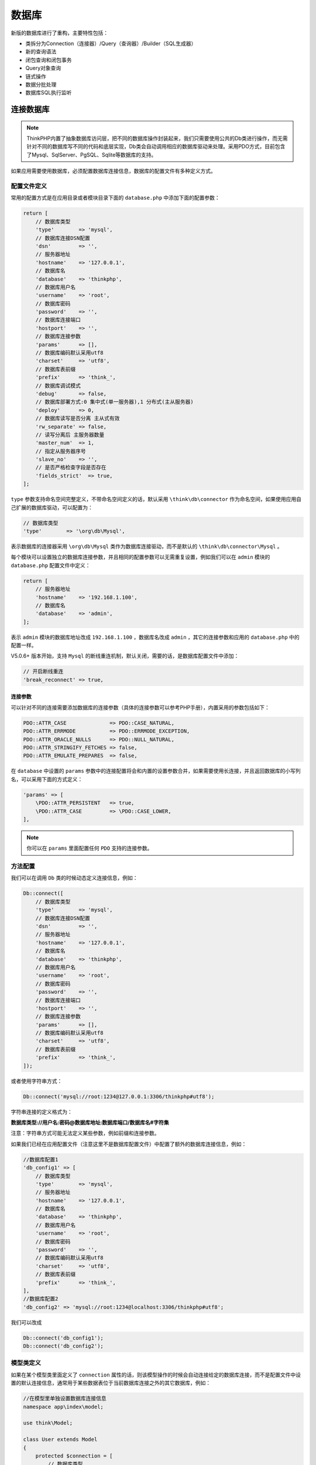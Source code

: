 ******
数据库
******

新版的数据库进行了重构，主要特性包括：

- 类拆分为Connection（连接器）/Query（查询器）/Builder（SQL生成器）
- 新的查询语法
- 闭包查询和闭包事务
- Query对象查询
- 链式操作
- 数据分批处理
- 数据库SQL执行监听

连接数据库
==========

.. note:: ThinkPHP内置了抽象数据库访问层，把不同的数据库操作封装起来，我们只需要使用公共的Db类进行操作，而无需针对不同的数据库写不同的代码和底层实现，Db类会自动调用相应的数据库驱动来处理。采用PDO方式，目前包含了Mysql、SqlServer、PgSQL、Sqlite等数据库的支持。

如果应用需要使用数据库，必须配置数据库连接信息，数据库的配置文件有多种定义方式。

配置文件定义
------------
常用的配置方式是在应用目录或者模块目录下面的 ``database.php`` 中添加下面的配置参数：

.. code-block:: php

    return [
        // 数据库类型
        'type'        => 'mysql',
        // 数据库连接DSN配置
        'dsn'         => '',
        // 服务器地址
        'hostname'    => '127.0.0.1',
        // 数据库名
        'database'    => 'thinkphp',
        // 数据库用户名
        'username'    => 'root',
        // 数据库密码
        'password'    => '',
        // 数据库连接端口
        'hostport'    => '',
        // 数据库连接参数
        'params'      => [],
        // 数据库编码默认采用utf8
        'charset'     => 'utf8',
        // 数据库表前缀
        'prefix'      => 'think_',
        // 数据库调试模式
        'debug'       => false,
        // 数据库部署方式:0 集中式(单一服务器),1 分布式(主从服务器)
        'deploy'      => 0,
        // 数据库读写是否分离 主从式有效
        'rw_separate' => false,
        // 读写分离后 主服务器数量
        'master_num'  => 1,
        // 指定从服务器序号
        'slave_no'    => '',
        // 是否严格检查字段是否存在
        'fields_strict'  => true,
    ];

``type`` 参数支持命名空间完整定义，不带命名空间定义的话，默认采用 ``\think\db\connector`` 作为命名空间，如果使用应用自己扩展的数据库驱动，可以配置为：

.. code-block:: php

    // 数据库类型
    'type'        => '\org\db\Mysql',

表示数据库的连接器采用 ``\org\db\Mysql`` 类作为数据库连接驱动，而不是默认的 ``\think\db\connector\Mysql`` 。

每个模块可以设置独立的数据库连接参数，并且相同的配置参数可以无需重复设置，例如我们可以在 ``admin`` 模块的 ``database.php`` 配置文件中定义：

.. code-block:: php

    return [
        // 服务器地址
        'hostname'    => '192.168.1.100',
        // 数据库名
        'database'    => 'admin',
    ];

表示 ``admin`` 模块的数据库地址改成 ``192.168.1.100`` ，数据库名改成 ``admin`` ，其它的连接参数和应用的 ``database.php`` 中的配置一样。

V5.0.6+ 版本开始，支持 ``Mysql`` 的断线重连机制，默认关闭，需要的话，是数据库配置文件中添加：

.. code-block:: php

    // 开启断线重连
    'break_reconnect' => true,

连接参数
^^^^^^^^
可以针对不同的连接需要添加数据库的连接参数（具体的连接参数可以参考PHP手册），内置采用的参数包括如下：

.. code-block:: php

    PDO::ATTR_CASE              => PDO::CASE_NATURAL,
    PDO::ATTR_ERRMODE           => PDO::ERRMODE_EXCEPTION,
    PDO::ATTR_ORACLE_NULLS      => PDO::NULL_NATURAL,
    PDO::ATTR_STRINGIFY_FETCHES => false,
    PDO::ATTR_EMULATE_PREPARES  => false,

在 ``database`` 中设置的 ``params`` 参数中的连接配置将会和内置的设置参数合并，如果需要使用长连接，并且返回数据库的小写列名，可以采用下面的方式定义：

.. code-block:: php

    'params' => [
        \PDO::ATTR_PERSISTENT   => true,
        \PDO::ATTR_CASE         => \PDO::CASE_LOWER,
    ],

.. note:: 你可以在 ``params`` 里面配置任何 ``PDO`` 支持的连接参数。

方法配置
--------
我们可以在调用 ``Db`` 类的时候动态定义连接信息，例如：

.. code-block:: php

    Db::connect([
        // 数据库类型
        'type'        => 'mysql',
        // 数据库连接DSN配置
        'dsn'         => '',
        // 服务器地址
        'hostname'    => '127.0.0.1',
        // 数据库名
        'database'    => 'thinkphp',
        // 数据库用户名
        'username'    => 'root',
        // 数据库密码
        'password'    => '',
        // 数据库连接端口
        'hostport'    => '',
        // 数据库连接参数
        'params'      => [],
        // 数据库编码默认采用utf8
        'charset'     => 'utf8',
        // 数据库表前缀
        'prefix'      => 'think_',
    ]);

或者使用字符串方式：

.. code-block:: php

    Db::connect('mysql://root:1234@127.0.0.1:3306/thinkphp#utf8');

字符串连接的定义格式为：

**数据库类型://用户名:密码@数据库地址:数据库端口/数据库名#字符集**

注意：字符串方式可能无法定义某些参数，例如前缀和连接参数。

如果我们已经在应用配置文件（注意这里不是数据库配置文件）中配置了额外的数据库连接信息，例如：

.. code-block:: php

    //数据库配置1
    'db_config1' => [
        // 数据库类型
        'type'        => 'mysql',
        // 服务器地址
        'hostname'    => '127.0.0.1',
        // 数据库名
        'database'    => 'thinkphp',
        // 数据库用户名
        'username'    => 'root',
        // 数据库密码
        'password'    => '',
        // 数据库编码默认采用utf8
        'charset'     => 'utf8',
        // 数据库表前缀
        'prefix'      => 'think_',
    ],
    //数据库配置2
    'db_config2' => 'mysql://root:1234@localhost:3306/thinkphp#utf8';

我们可以改成

.. code-block:: php

    Db::connect('db_config1');
    Db::connect('db_config2');

模型类定义
----------
如果在某个模型类里面定义了 ``connection`` 属性的话，则该模型操作的时候会自动连接给定的数据库连接，而不是配置文件中设置的默认连接信息，通常用于某些数据表位于当前数据库连接之外的其它数据库，例如：

.. code-block:: php

    //在模型里单独设置数据库连接信息
    namespace app\index\model;

    use think\Model;

    class User extends Model
    {
        protected $connection = [
            // 数据库类型
            'type'        => 'mysql',
            // 数据库连接DSN配置
            'dsn'         => '',
            // 服务器地址
            'hostname'    => '127.0.0.1',
            // 数据库名
            'database'    => 'thinkphp',
            // 数据库用户名
            'username'    => 'root',
            // 数据库密码
            'password'    => '',
            // 数据库连接端口
            'hostport'    => '',
            // 数据库连接参数
            'params'      => [],
            // 数据库编码默认采用utf8
            'charset'     => 'utf8',
            // 数据库表前缀
            'prefix'      => 'think_',
        ];
    }

也可以采用DSN字符串方式定义，例如：

.. code-block:: php

    //在模型里单独设置数据库连接信息
    namespace app\index\model;

    use think\Model;

    class User extends Model
    {
        //或者使用字符串定义
        protected $connection = 'mysql://root:1234@127.0.0.1:3306/thinkphp#utf8';
    }

并且支持直接使用数据库连接的配置名称，例如：

.. code-block:: php

    //在模型里单独设置数据库连接信息
    namespace app\index\model;

    use think\Model;

    class User extends Model
    {
        // 直接使用配置参数名
        protected $connection = 'db_config1';
    }

.. note:: 需要注意的是， ``ThinkPHP`` 的数据库连接是惰性的，所以并不是在实例化的时候就连接数据库，而是在有实际的数据操作的时候才会去连接数据库。

配置参数参考
------------
下面是默认支持的数据库连接信息：

+----------------+----------------------------------------------------------+----------------+
| 参数名         | 描述                                                     | 默认值         |
+================+==========================================================+================+
| type           | 数据库类型                                               | 无             |
+----------------+----------------------------------------------------------+----------------+
| hostname       | 数据库地址                                               | 127.0.0.1      |
+----------------+----------------------------------------------------------+----------------+
| database       | 数据库名称                                               | 无             |
+----------------+----------------------------------------------------------+----------------+
| username       | 数据库用户名                                             | 无             |
+----------------+----------------------------------------------------------+----------------+
| password       | 数据库密码                                               | 无             |
+----------------+----------------------------------------------------------+----------------+
| hostport       | 数据库端口号                                             | 无             |
+----------------+----------------------------------------------------------+----------------+
| dsn            | 数据库连接dsn信息                                        | 无             |
+----------------+----------------------------------------------------------+----------------+
| params         | 数据库连接参数                                           | 空             |
+----------------+----------------------------------------------------------+----------------+
| charset        | 数据库编码                                               | utf8           |
+----------------+----------------------------------------------------------+----------------+
| prefix         | 数据库的表前缀                                           | 无             |
+----------------+----------------------------------------------------------+----------------+
| debug          | 是否调试模式                                             | false          |
+----------------+----------------------------------------------------------+----------------+
| deploy         | 数据库部署方式:0 集中式(单一服务器),1 分布式(主从服务器) | 0              |
+----------------+----------------------------------------------------------+----------------+
| rw_separate    | 数据库读写是否分离 主从式有效                            | false          |
+----------------+----------------------------------------------------------+----------------+
| master_num     | 读写分离后 主服务器数量                                  | 1              |
+----------------+----------------------------------------------------------+----------------+
| slave_no       | 指定从服务器序号                                         | 无             |
+----------------+----------------------------------------------------------+----------------+
| fields_strict  | 是否严格检查字段是否存在                                 | true           |
+----------------+----------------------------------------------------------+----------------+
| resultset_type | 数据集返回类型                                           | array          |
+----------------+----------------------------------------------------------+----------------+
| auto_timestamp | 自动写入时间戳字段                                       | false          |
+----------------+----------------------------------------------------------+----------------+
| sql_explain    | 是否需要进行SQL性能分析 开启调试有效                     | false          |
+----------------+----------------------------------------------------------+----------------+
| query          | 指定查询对象                                             | think\db\Query |
+----------------+----------------------------------------------------------+----------------+
| builder        | 指定数据库Builder对象                                    | 无             |
+----------------+----------------------------------------------------------+----------------+

常用数据库连接参数（params）可以参考 `PHP在线手册 <http://php.net/manual/zh/pdo.constants.php>`_ 中的以 ``PDO::ATTR_`` 开头的常量。

.. warning:: 如果是使用 ``pgsql`` 数据库驱动的话，请先导入 ``thinkphp/library/think/db/connector/pgsql.sql`` 文件到数据库执行。

基本使用(原生查询)
==================
配置了数据库连接信息后，我们就可以直接使用数据库运行原生SQL操作了，支持 ``query`` （查询操作）和 ``execute`` （写入操作）方法，并且支持参数绑定。

.. code-block:: php

    Db::query('select * from think_user where id=?',[8]);
    Db::execute('insert into think_user (id, name) values (?, ?)',[8,'thinkphp']);

也支持命名占位符绑定，例如：

.. code-block:: php

    Db::query('select * from think_user where id=:id',['id'=>8]);
    Db::execute('insert into think_user (id, name) values (:id, :name)',['id'=>8,'name'=>'thinkphp']);

可以使用多个数据库连接，使用

.. code-block:: php

    Db::connect($config)->query('select * from think_user where id=:id',['id'=>8]);

``$config`` 是一个单独的数据库配置，支持数组和字符串，也可以是一个数据库连接的配置参数名。

查询构造器
==========

查询数据
--------
基本查询
^^^^^^^^
查询一个数据使用：

.. code-block:: php

    // table方法必须指定完整的数据表名
    Db::table('think_user')->where('id',1)->find();

.. note:: ``find`` 方法查询结果不存在，返回 ``null``

查询数据集使用：

.. code-block:: php

    Db::table('think_user')->where('status',1)->select();

.. note:: ``select`` 方法查询结果不存在，返回空数组

如果设置了数据表前缀参数的话，可以使用

.. code-block:: php

    Db::name('user')->where('id',1)->find();
    Db::name('user')->where('status',1)->select();

.. note:: 如果你的数据表没有使用表前缀功能，那么 ``name`` 和 ``table`` 方法的一样的效果。

在 ``find`` 和 ``select`` 方法之前可以使用所有的链式操作方法。

.. note:: 默认情况下， ``find`` 和 ``select`` 方法返回的都是数组。

主从查询
""""""""
如果你使用了分布式数据库，那么默认情况下查询操作都是在从数据库中进行，如果你在一些特殊的情况下需要从主库读取数据，可以使用：

.. code-block:: php

    $data = ['foo' => 'bar', 'bar' => 'foo'];
    Db::table('think_user')->insert($data);
    Db::name('user')->master()->where('id',1)->find();

V5.0.19+ 版本开始，支持一旦某个表写入了数据，那么当前请求的后续查询操作都可以自动从主库读取。

你需要在数据库配置文件中增加下面的配置参数：

.. code-block:: php

    // 从主库读取数据
    'read_master'   =>  true,

如果你只需要对某个表进行操作，可以使用 ``readMaster`` 方法。

.. code-block:: php

    $data = ['foo' => 'bar', 'bar' => 'foo'];
    Db::table('think_user')
        ->readMaster()
        ->insert($data);
    // 后续所有关于该数据表的查询都会走主库

也可以让后续所有数据表的查询都走主库

.. code-block:: php

    $data = ['foo' => 'bar', 'bar' => 'foo'];
    Db::table('think_user')
        ->readMaster(true)
        ->insert($data);
    // 后续所有数据表的查询都会走主库

助手函数
""""""""
系统提供了一个 ``db`` 助手函数，可以更方便的查询：

.. code-block:: php

    db('user')->where('id',1)->find();
    db('user')->where('status',1)->select();

.. warning:: 注意：使用 ``db`` 助手函数默认每次都会重新连接数据库，而使用 ``Db::name`` 或者 ``Db::table`` 方法的话都是单例的。 ``db`` 函数如果需要采用相同的链接，可以传入第三个参数，例如：

.. code-block:: php

    db('user',[],false)->where('id',1)->find();
    db('user',[],false)->where('status',1)->select();

上面的方式会使用同一个数据库连接，第二个参数为数据库的连接参数，留空表示采用数据库配置文件的配置。

+-------+--------------------------------+
| 版本  | 调整功能                       |
+=======+================================+
| 5.0.9 | db助手函数默认不再强制重新连接 |
+-------+--------------------------------+

使用Query对象或闭包查询
^^^^^^^^^^^^^^^^^^^^^^^
或者使用查询对象进行查询，例如：

.. code-block:: php

    $query = new \think\db\Query();
    $query->table('think_user')->where('status',1);
    Db::find($query);
    Db::select($query);

或者直接使用闭包函数查询，例如：

.. code-block:: php

    Db::select(function($query){
        $query->table('think_user')->where('status',1);
    });

值和列查询
^^^^^^^^^^
查询某个字段的值可以用

.. code-block:: php

    // 返回某个字段的值
    Db::table('think_user')->where('id',1)->value('name');

.. note:: ``value`` 方法查询结果不存在，返回 ``null``

查询某一列的值可以用

.. code-block:: php

    // 返回数组
    Db::table('think_user')->where('status',1)->column('name');
    // 指定索引
    Db::table('think_user')->where('status',1)->column('name','id');
    Db::table('think_user')->where('status',1)->column('id,name'); // 同tp3的getField

.. note:: ``column`` 方法查询结果不存在，返回空数组

数据集分批处理
^^^^^^^^^^^^^^
如果你需要处理成千上百条数据库记录，可以考虑使用 ``chunk`` 方法，该方法一次获取结果集的一小块，然后填充每一小块数据到要处理的闭包，该方法在编写处理大量数据库记录的时候非常有用。

比如，我们可以全部用户表数据进行分批处理，每次处理 100 个用户记录：

.. code-block:: php

    Db::table('think_user')->chunk(100, function($users) {
        foreach ($users as $user) {
            //
        }
    });
    // 或者交给回调方法myUserIterator处理
    Db::table('think_user')->chunk(100, 'myUserIterator');

你可以通过从闭包函数中返回 ``false`` 来中止对数据集的处理：

.. code-block:: php

    Db::table('think_user')->chunk(100, function($users) {
        // 处理结果集...
        return false;
    });

也支持在 ``chunk`` 方法之前调用其它的查询方法，例如：

.. code-block:: php

    Db::table('think_user')->where('score','>',80)->chunk(100, function($users) {
        foreach ($users as $user) {
            //
        }
    });

``chunk`` 方法的处理默认是根据主键查询，支持指定字段，例如：

.. code-block:: php

    Db::table('think_user')->chunk(100, function($users) {
        // 处理结果集...
        return false;
    },'create_time');

.. note:: V5.0.11 版本开始， ``chunk`` 方法支持指定处理数据的顺序。

.. code-block:: php

    Db::table('think_user')->chunk(100, function($users) {
        // 处理结果集...
        return false;
    },'create_time', 'desc');

JSON类型数据查询（mysql V5.0.1）
^^^^^^^^^^^^^^^^^^^^^^^^^^^^^^^

.. code-block:: php

    // 查询JSON类型字段 （info字段为json类型）
    Db::table('think_user')->where('info$.email','thinkphp@qq.com')->find();

添加数据
--------

+--------+----------------------------------+
| 版本   | 调整功能                         |
+========+==================================+
| 5.0.10 | insertAll方法支持replace参数     |
+--------+----------------------------------+
| 5.0.5  | 添加data/inc/dec/exp方法设置数据 |
+--------+----------------------------------+

添加一条数据
^^^^^^^^^^^^
使用 ``Db`` 类的 ``insert`` 方法向数据库提交数据

.. code-block:: php

    $data = ['foo' => 'bar', 'bar' => 'foo'];
    Db::table('think_user')->insert($data);

如果你在 ``database.php`` 配置文件中配置了数据库前缀( ``prefix`` )，那么可以直接使用 ``Db`` 类的 ``name`` 方法提交数据。

.. code-block:: php

    Db::name('user')->insert($data);

.. note:: ``insert`` 方法添加数据成功返回添加成功的条数， ``insert`` 正常情况返回 1 。

添加数据后如果需要返回新增数据的自增主键，可以使用 ``getLastInsID`` 方法：

.. code-block:: php

    Db::name('user')->insert($data);
    $userId = Db::name('user')->getLastInsID();

或者直接使用 ``insertGetId`` 方法新增数据并返回主键值：

.. code-block:: php

    Db::name('user')->insertGetId($data);

.. note:: ``insertGetId`` 方法添加数据成功返回添加数据的自增主键

添加多条数据
^^^^^^^^^^^^
添加多条数据直接向 ``Db`` 类的 ``insertAll`` 方法传入需要添加的数据即可

.. code-block:: php

    $data = [
        ['foo' => 'bar', 'bar' => 'foo'],
        ['foo' => 'bar1', 'bar' => 'foo1'],
        ['foo' => 'bar2', 'bar' => 'foo2']
    ];
    Db::name('user')->insertAll($data);

.. note:: ``insertAll`` 方法添加数据成功返回添加成功的条数

助手函数
""""""""

.. code-block:: php

    // 添加单条数据
    db('user')->insert($data);

    // 添加多条数据
    db('user')->insertAll($list);

快捷更新
""""""""
V5.0.5+ 以上版本封装的快捷更新方法 ``data`` ，可以配合 ``insert`` 使用。

下面举个例子说明用法：

.. code-block:: php

    Db::table('data')
        ->data(['name'=>'tp','score'=>1000])
        ->insert();

更新数据
--------

+-------+----------------------------------+
| 版本  | 调整功能                         |
+=======+==================================+
| 5.0.5 | 添加data/inc/dec/exp方法设置数据 |
+-------+----------------------------------+

更新数据表中的数据
^^^^^^^^^^^^^^^^^^

.. code-block:: php

    Db::table('think_user')->where('id', 1)->update(['name' => 'thinkphp']);

如果数据中包含主键，可以直接使用：

.. code-block:: php

    Db::table('think_user')->update(['name' => 'thinkphp','id'=>1]);

.. note:: ``update`` 方法返回影响数据的条数，没修改任何数据返回 0 。

如果要更新的数据需要使用 ``SQL`` 函数或者其它字段，可以使用下面的方式：

.. code-block:: php

    Db::table('think_user')
        ->where('id', 1)
        ->update([
            'login_time'  => ['exp','now()'],
            'login_times' => ['exp','login_times+1'],
        ]);

.. warning:: V5.0.18+ 版本开始是数组中使用 ``exp`` 查询和更新的话，必须改成下面的方式：

.. code-block:: php

    Db::table('think_user')
        ->where('id', 1)
        ->update([
            'login_time'  => Db::raw('now()'),
            'login_times' => Db::raw('login_times+1'),
        ]);

更新某个字段的值
^^^^^^^^^^^^^^^^

.. code-block:: php

    Db::table('think_user')->where('id',1)->setField('name', 'thinkphp');

.. note:: ``setField`` 方法返回影响数据的条数，没修改任何数据字段返回 0

自增或自减一个字段的值
^^^^^^^^^^^^^^^^^^^^^^
``setInc/setDec`` 如不加第二个参数，默认值为 1 。

.. code-block:: php

    // score 字段加 1
    Db::table('think_user')->where('id', 1)->setInc('score');
    // score 字段加 5
    Db::table('think_user')->where('id', 1)->setInc('score', 5);
    // score 字段减 1
    Db::table('think_user')->where('id', 1)->setDec('score');
    // score 字段减 5
    Db::table('think_user')->where('id', 1)->setDec('score', 5);

延迟更新
^^^^^^^^
``setInc/setDec`` 支持延时更新，如果需要延时更新则传入第三个参数。下例中延时10秒，给score字段增加1

.. code-block:: php

    Db::table('think_user')->where('id', 1)->setInc('score', 1, 10);

.. note:: ``setInc/setDec`` 方法返回影响数据的条数

助手函数
^^^^^^^^

.. code-block:: php

    // 更新数据表中的数据
    db('user')->where('id',1)->update(['name' => 'thinkphp']);
    // 更新某个字段的值
    db('user')->where('id',1)->setField('name','thinkphp');
    // 自增 score 字段
    db('user')->where('id', 1)->setInc('score');
    // 自减 score 字段
    db('user')->where('id', 1)->setDec('score');

快捷更新（V5.0.5+）
^^^^^^^^^^^^^^^^^^^
V5.0.5+ 以上版本封装的 ``data`` 、 ``inc`` 、 ``dec`` 和 ``exp`` 方法属于链式操作方法，可以配合 ``update`` 使用（官方推荐用法）。

下面举个例子说明用法：

.. code-block:: php

    Db::table('data')
        ->where('id',1)
        ->inc('read')
        ->dec('score',3)
        ->exp('name','UPPER(name)')
        ->update();

删除数据
--------

删除数据表中的数据
^^^^^^^^^^^^^^^^^^

.. code-block:: php

    // 根据主键删除
    Db::table('think_user')->delete(1);
    Db::table('think_user')->delete([1,2,3]);

    // 条件删除
    Db::table('think_user')->where('id',1)->delete();
    Db::table('think_user')->where('id','<',10)->delete();

.. note:: ``delete`` 方法返回影响数据的条数，没有删除返回 0

助手函数
^^^^^^^^^

.. code-block:: php

    // 根据主键删除
    db('user')->delete(1);
    // 条件删除
    db('user')->where('id',1)->delete();

查询方法
--------
where方法
^^^^^^^^^
可以使用 ``where`` 方法进行 ``AND`` 条件查询：

.. code-block:: php

    Db::table('think_user')
        ->where('name','like','%thinkphp')
        ->where('status',1)
        ->find();

多字段相同条件的 ``AND`` 查询可以简化为如下方式：

.. code-block:: php

    Db::table('think_user')
        ->where('name&title','like','%thinkphp')
        ->find();

whereOr方法
^^^^^^^^^^^^
使用 ``whereOr`` 方法进行 ``OR`` 查询：

.. code-block:: php

    Db::table('think_user')
        ->where('name','like','%thinkphp')
        ->whereOr('title','like','%thinkphp')
        ->find();

多字段相同条件的 ``OR`` 查询可以简化为如下方式：

.. code-block:: php

    Db::table('think_user')
        ->where('name|title','like','%thinkphp')
        ->find();

混合查询
^^^^^^^^
``where`` 方法和 ``whereOr`` 方法在复杂的查询条件中经常需要配合一起混合使用，下面举个例子：

.. code-block:: php

    $result = Db::table('think_user')->where(function ($query) {
        $query->where('id', 1)->whereor('id', 2);
    })->whereOr(function ($query) {
        $query->where('name', 'like', 'think')->whereOr('name', 'like', 'thinkphp');
    })->select();

生成的 ``sql`` 语句类似于下面：

.. code-block:: sql

    SELECT * FROM `think_user` WHERE  (  `id` = 1 OR `id` = 2 ) OR (  `name` LIKE 'think' OR `name` LIKE 'thinkphp' )

.. note:: 注意闭包查询里面的顺序，而且第一个查询方法用where或者whereOr是没有区别的。

getTableInfo方法
^^^^^^^^^^^^^^^^
使用 ``getTableInfo`` 可以获取表信息，信息类型 包括 fields,type,bind,pk，以数组的形式展示，可以指定某个信息进行获取

.. code-block:: php

    // 获取`think_user`表所有信息
    Db::getTableInfo('think_user');
    // 获取`think_user`表所有字段
    Db::getTableInfo('think_user', 'fields');
    // 获取`think_user`表所有字段的类型
    Db::getTableInfo('think_user', 'type');
    // 获取`think_user`表的主键
    Db::getTableInfo('think_user', 'pk');

查询条件语法
------------

查询表达式
^^^^^^^^^^

+-------+----------------------------------+
| 版本  | 新增功能                         |
+=======+==================================+
| 5.0.9 | 比较运算增加闭包子查询支持       |
+-------+----------------------------------+
| 5.0.4 | 支持对同一个字段多次调用查询方法 |
+-------+----------------------------------+

查询表达式支持大部分的 ``SQL`` 查询语法，也是 ``ThinkPHP`` 查询语言的精髓，查询表达式的使用格式：

.. code-block:: shell

    where('字段名','表达式','查询条件');
    whereOr('字段名','表达式','查询条件');

表达式不分大小写，支持的查询表达式有下面几种，分别表示的含义是：

+-----------------+--------------------------+
| 表达式          | 含义                     |
+=================+==========================+
| EQ、=           | 等于（=）                |
+-----------------+--------------------------+
| NEQ、<>         | 不等于（<>）             |
+-----------------+--------------------------+
| GT、>           | 大于（>）                |
+-----------------+--------------------------+
| EGT、>=         | 大于等于（>=）           |
+-----------------+--------------------------+
| LT、<           | 小于（<）                |
+-----------------+--------------------------+
| ELT、<=         | 小于等于（<=）           |
+-----------------+--------------------------+
| LIKE            | 模糊查询                 |
+-----------------+--------------------------+
| [NOT] BETWEEN   | （不在）区间查询         |
+-----------------+--------------------------+
| [NOT] IN        | （不在）IN 查询          |
+-----------------+--------------------------+
| [NOT] NULL      | 查询字段是否（不）是NULL |
+-----------------+--------------------------+
| [NOT] EXISTS    | EXISTS查询               |
+-----------------+--------------------------+
| EXP             | 表达式查询，支持SQL语法  |
+-----------------+--------------------------+
| > time          | 时间比较                 |
+-----------------+--------------------------+
| < time          | 时间比较                 |
+-----------------+--------------------------+
| between time    | 时间比较                 |
+-----------------+--------------------------+
| notbetween time | 时间比较                 |
+-----------------+--------------------------+

表达式查询的用法示例如下：

EQ ：等于（=）
^^^^^^^^^^^^^

例如：

.. code-block:: php

    where('id','eq',100);
    where('id','=',100);

和下面的查询等效

.. code-block:: php

    where('id',100);

表示的查询条件就是 ``id = 100``

NEQ： 不等于（<>）
^^^^^^^^^^^^^^^^^

例如：

.. code-block:: php

    where('id','neq',100);
    where('id','<>',100);

表示的查询条件就是 ``id <> 100``

GT：大于（>）
^^^^^^^^^^^^
例如：

.. code-block:: php

    where('id','gt',100);
    where('id','>',100);

表示的查询条件就是 ``id > 100``

EGT：大于等于（>=）
^^^^^^^^^^^^^^^^^^
例如：

.. code-block:: php

    where('id','egt',100);
    where('id','>=',100);

表示的查询条件就是 ``id >= 100``

LT：小于（<）
^^^^^^^^^^^^
例如：

.. code-block:: php

    where('id','lt',100);
    where('id','<',100);

表示的查询条件就是 ``id < 100``

ELT： 小于等于（<=）
^^^^^^^^^^^^^^^^^^^
例如：

.. code-block:: php

    where('id','elt',100);
    where('id','<=',100);

表示的查询条件就是 ``id <= 100``

[NOT] LIKE： 同sql的LIKE
^^^^^^^^^^^^^^^^^^^^^^^^
例如：

.. code-block:: php

    where('name','like','thinkphp%');

查询条件就变成 ``name like 'thinkphp%'``

V5.0.5+ 版本开始， ``like`` 查询支持使用数组

.. code-block:: php

    where('name','like',['%think','php%'],'OR');

[NOT] BETWEEN ：同sql的[not] between
^^^^^^^^^^^^^^^^^^^^^^^^^^^^^^^^^^^^
查询条件支持字符串或者数组，例如：

.. code-block:: php

    where('id','between','1,8');

和下面的等效：

.. code-block:: php

    where('id','between',[1,8]);

查询条件就变成 ``id BETWEEN 1 AND 8``

[NOT] IN： 同sql的[not] in
^^^^^^^^^^^^^^^^^^^^^^^^^^
查询条件支持字符串或者数组，例如：

.. code-block:: php

    where('id','not in','1,5,8');

和下面的等效：

.. code-block:: php

    where('id','not in',[1,5,8]);

查询条件就变成 ``id NOT IN (1,5, 8)``

.. note:: ``[NOT] IN`` 查询支持使用闭包方式

[NOT] NULL
^^^^^^^^^^^
查询字段是否（不）是 ``Null`` ，例如：

.. code-block:: php

    where('name', null);
    where('title','null');
    where('name','not null');

如果你需要查询一个字段的值为字符串 ``null`` 或者 ``not null`` ，应该使用：

.. code-block:: php

    where('title','=', 'null');
    where('name','=', 'not null');

EXP：表达式
^^^^^^^^^^^
支持更复杂的查询情况 例如：

.. code-block:: php

    where('id','in','1,3,8');

可以改成：

.. code-block:: php

    where('id','exp',' IN (1,3,8) ');

``exp`` 查询的条件不会被当成字符串，所以后面的查询条件可以使用任何 ``SQL`` 支持的语法，包括使用函数和字段名称。

链式操作
--------
数据库提供的链式操作方法，可以有效的提高数据存取的代码清晰度和开发效率，并且支持所有的 ``CURD`` 操作。

使用也比较简单，假如我们现在要查询一个User表的满足状态为1的前10条记录，并希望按照用户的创建时间排序 ，代码如下：

.. code-block:: php

    Db::table('think_user')
        ->where('status',1)
        ->order('create_time')
        ->limit(10)
        ->select();

这里的 ``where`` 、 ``order`` 和 ``limit`` 方法就被称之为链式操作方法，除了 ``select`` 方法必须放到最后一个外（因为 ``select`` 方法并不是链式操作方法），链式操作的方法调用顺序没有先后，例如，下面的代码和上面的等效：

.. code-block:: php

    Db::table('think_user')
        ->order('create_time')
        ->limit(10)
        ->where('status',1)
        ->select();

其实不仅仅是查询方法可以使用连贯操作，包括所有的 ``CURD`` 方法都可以使用，例如：

.. code-block:: php

    Db::table('think_user')
        ->where('id',1)
        ->field('id,name,email')
        ->find();
    Db::table('think_user')
        ->where('status',1)
        ->where('id',1)
        ->delete();

链式操作在完成查询后会自动清空链式操作的所有传值。简而言之，链式操作的结果不会带入后面的其它查询。

系统支持的链式操作方法有：

+----------------+--------------------------------------+--------------------+
| 连贯操作       | 作用                                 | 支持的参数类型     |
+================+======================================+====================+
| ``where*``     | 用于AND查询                          | 字符串、数组和对象 |
+----------------+--------------------------------------+--------------------+
| ``whereOr* ``  | 用于OR查询                           | 字符串、数组和对象 |
+----------------+--------------------------------------+--------------------+
| ``wheretime*`` | 用于时间日期的快捷查询               | 字符串             |
+----------------+--------------------------------------+--------------------+
| table          | 用于定义要操作的数据表名称           | 字符串和数组       |
+----------------+--------------------------------------+--------------------+
| alias          | 用于给当前数据表定义别名             | 字符串             |
+----------------+--------------------------------------+--------------------+
| ``field*``     | 用于定义要查询的字段（支持字段排除） | 字符串和数组       |
+----------------+--------------------------------------+--------------------+
| ``order*``     | 用于对结果排序                       | 字符串和数组       |
+----------------+--------------------------------------+--------------------+
| limit          | 用于限制查询结果数量                 | 字符串和数字       |
+----------------+--------------------------------------+--------------------+
| page           | 用于查询分页（内部会转换成limit）    | 字符串和数字       |
+----------------+--------------------------------------+--------------------+
| group          | 用于对查询的group支持                | 字符串             |
+----------------+--------------------------------------+--------------------+
| having         | 用于对查询的having支持               | 字符串             |
+----------------+--------------------------------------+--------------------+
| ``join*``      | 用于对查询的join支持                 | 字符串和数组       |
+----------------+--------------------------------------+--------------------+
| ``union*``     | 用于对查询的union支持                | 字符串、数组和对象 |
+----------------+--------------------------------------+--------------------+
| ``view*``      | 用于视图查询                         | 字符串、数组       |
+----------------+--------------------------------------+--------------------+
| distinct       | 用于查询的distinct支持               | 布尔值             |
+----------------+--------------------------------------+--------------------+
| lock           | 用于数据库的锁机制                   | 布尔值             |
+----------------+--------------------------------------+--------------------+
| cache          | 用于查询缓存                         | 支持多个参数       |
+----------------+--------------------------------------+--------------------+
| ``relation*``  | 用于关联查询                         | 字符串             |
+----------------+--------------------------------------+--------------------+
| ``with*``      | 用于关联预载入                       | 字符串、数组       |
+----------------+--------------------------------------+--------------------+
| ``bind*``      | 用于数据绑定操作                     | 数组或多个参数     |
+----------------+--------------------------------------+--------------------+
| comment        | 用于SQL注释                          | 字符串             |
+----------------+--------------------------------------+--------------------+
| force          | 用于数据集的强制索引                 | 字符串             |
+----------------+--------------------------------------+--------------------+
| master         | 用于设置主服务器读取数据             | 布尔值             |
+----------------+--------------------------------------+--------------------+
| strict         | 用于设置是否严格检测字段名是否存在   | 布尔值             |
+----------------+--------------------------------------+--------------------+
| sequence       | 用于设置Pgsql的自增序列名            | 字符串             |
+----------------+--------------------------------------+--------------------+
| failException  | 用于设置没有查询到数据是否抛出异常   | 布尔值             |
+----------------+--------------------------------------+--------------------+
| partition      | 用于设置分表信息                     | 数组 字符串        |
+----------------+--------------------------------------+--------------------+

.. note:: 所有的连贯操作都返回当前的模型实例对象（this），其中带 ``*`` 标识的表示支持多次调用。

where
^^^^^^
``where`` 方法的用法是 ThinkPHP 查询语言的精髓，也是 ThinkPHP ORM 的重要组成部分和亮点所在，可以完成包括普通查询、表达式查询、快捷查询、区间查询、组合查询在内的查询操作。 ``where`` 方法的参数支持字符串和数组，虽然也可以使用对象但并不建议。

表达式查询
""""""""""
新版的表达式查询采用全新的方式，查询表达式的使用格式：

.. code-block:: php

    Db::table('think_user')
        ->where('id','>',1)
        ->where('name','thinkphp')
        ->select();

更多的表达式查询语法，可以参考 `查询语法 <https://www.kancloud.cn/manual/thinkphp5/135182>`_ 部分。

数组条件
""""""""
可以通过数组方式批量设置查询条件。

普通查询
++++++++
最简单的数组查询方式如下：

.. code-block:: php

    $map['name'] = 'thinkphp';
    $map['status'] = 1;
    // 把查询条件传入查询方法
    Db::table('think_user')->where($map)->select();

    // 助手函数
    db('user')->where($map)->select();

最后生成的SQL语句是

.. code-block:: sql

    SELECT * FROM think_user WHERE `name`='thinkphp' AND status=1

表达式查询
++++++++++
可以在数组条件中使用查询表达式，例如：

.. code-block:: php

    $map['id']  = ['>',1];
    $map['mail']  = ['like','%thinkphp@qq.com%'];
    Db::table('think_user')->where($map)->select();

字符串条件
""""""""""
使用字符串条件直接查询和操作，例如：

.. code-block:: php

    Db::table('think_user')->where('type=1 AND status=1')->select();

最后生成的SQL语句是

.. code-block:: sql

    SELECT * FROM think_user WHERE type=1 AND status=1

使用字符串条件的时候，建议配合预处理机制，确保更加安全，例如：

.. code-block:: php

    Db::table('think_user')->where("id=:id and username=:name")->bind(['id'=>[1,\PDO::PARAM_INT],'name'=>'thinkphp'])->select();

table
^^^^^^
``table`` 方法主要用于指定操作的数据表。

用法
一般情况下，操作模型的时候系统能够自动识别当前对应的数据表，所以，使用 ``table`` 方法的情况通常是为了：

1. 切换操作的数据表；
2. 对多表进行操作；

例如：

.. code-block:: php

    Db::table('think_user')->where('status>1')->select();

也可以在 ``table`` 方法中指定数据库，例如：

.. code-block:: php

    Db::table('db_name.think_user')->where('status>1')->select();

``table`` 方法指定的数据表需要完整的表名，但可以采用下面的方式简化数据表前缀的传入，例如：

.. code-block:: php

    Db::table('__USER__')->where('status>1')->select();

会自动获取当前模型对应的数据表前缀来生成 ``think_user`` 数据表名称。

需要注意的是 ``table`` 方法不会改变数据库的连接，所以你要确保当前连接的用户有权限操作相应的数据库和数据表。 切换数据表后，系统会自动重新获取切换后的数据表的字段缓存信息。

如果需要对多表进行操作，可以这样使用：

.. code-block:: php

    Db::field('user.name,role.title')
    ->table('think_user user,think_role role')
    ->limit(10)->select();

为了尽量避免和 ``mysql`` 的关键字冲突，可以建议使用数组方式定义，例如：

.. code-block:: php

    Db::field('user.name,role.title')
    ->table(['think_user'=>'user','think_role'=>'role'])
    ->limit(10)->select();

使用数组方式定义的优势是可以避免因为表名和关键字冲突而出错的情况。

alias
^^^^^
``alias`` 用于设置当前数据表的别名，便于使用其他的连贯操作例如 ``join`` 方法等。

示例：

.. code-block:: php

    Db::table('think_user')->alias('a')->join('__DEPT__ b ','b.user_id= a.id')->select();

最终生成的 SQL 语句类似于：

.. code-block:: sql

    SELECT * FROM think_user a INNER JOIN think_dept b ON b.user_id= a.id

v5.0.2+ 版本开始，可以传入数组批量设置数据表以及别名，例如：

.. code-block:: php

    Db::table('think_user')->alias(['think_user'=>'user','think_dept'=>'dept'])->join('think_dept','dept.user_id= user.id')->select();

最终生成的SQL语句类似于：

.. code-block:: sql

    SELECT * FROM think_user user INNER JOIN think_dept dept ON dept.user_id= user.id

field
^^^^^
``field`` 方法属于模型的连贯操作方法之一，主要目的是标识要返回或者操作的字段，可以用于查询和写入操作。

用于查询
""""""""
指定字段
+++++++++
在查询操作中 ``field`` 方法是使用最频繁的。

.. code-block:: php

    Db::table('think_user')->field('id,title,content')->select();

这里使用 ``field`` 方法指定了查询的结果集中包含 ``id,title,content`` 三个字段的值。执行的 SQL 相当于：

.. code-block:: sql

    SELECT id,title,content FROM table

可以给某个字段设置别名，例如：

.. code-block:: php

    Db::table('think_user')->field('id,nickname as name')->select();

执行的 SQL 语句相当于：

.. code-block:: sql

    SELECT id,nickname as name FROM table

使用SQL函数
+++++++++++
可以在 ``field`` 方法中直接使用函数，例如：

.. code-block:: php

    Db::table('think_user')->field('id,SUM(score)')->select();

执行的 SQL 相当于：

.. code-block:: sql

    SELECT id,SUM(score) FROM table

.. note:: 除了 ``select`` 方法之外，所有的查询方法，包括 ``find`` 等都可以使用 ``field`` 方法。

使用数组参数
++++++++++++
``field`` 方法的参数可以支持数组，例如：

.. code-block:: php

    Db::table('think_user')->field(['id','title','content'])->select();

最终执行的 SQL 和前面用字符串方式是等效的。

数组方式的定义可以为某些字段定义别名，例如：

.. code-block:: php

    Db::table('think_user')->field(['id','nickname'=>'name'])->select();

执行的SQL相当于：

.. code-block:: sql

    SELECT id,nickname as name FROM table

对于一些更复杂的字段要求，数组的优势则更加明显，例如：

.. code-block:: php

    Db::table('think_user')->field(['id','concat(name,"-",id)'=>'truename','LEFT(title,7)'=>'sub_title'])->select();

执行的SQL相当于：

.. code-block:: sql

    SELECT id,concat(name,'-',id) as truename,LEFT(title,7) as sub_title FROM table

获取所有字段
++++++++++++
如果有一个表有非常多的字段，需要获取所有的字段（这个也许很简单，因为不调用 field 方法或者直接使用空的 field 方法都能做到）：

.. code-block:: php

    Db::table('think_user')->select();
    Db::table('think_user')->field('*')->select();

上面的用法是等效的，都相当于执行SQL：

.. code-block:: sql

    SELECT * FROM table

但是这并不是我说的获取所有字段，而是显式的调用所有字段（对于对性能要求比较高的系统，这个要求并不过分，起码是一个比较好的习惯），下面的用法可以完成预期的作用：

.. code-block:: php

    Db::table('think_user')->field(true)->select();

``field(true)`` 的用法会显式的获取数据表的所有字段列表，哪怕你的数据表有100个字段。

字段排除
++++++++
如果我希望获取排除数据表中的 ``content`` 字段（文本字段的值非常耗内存）之外的所有字段值，我们就可以使用 ``field`` 方法的排除功能，例如下面的方式就可以实现所说的功能：

.. code-block:: php

    Db::table('think_user')->field('content',true)->select();

则表示获取除了 ``content`` 之外的所有字段，要排除更多的字段也可以：

.. code-block:: php

    Db::table('think_user')->field('user_id,content',true)->select();
    //或者用
    Db::table('think_user')->field(['user_id','content'],true)->select();

.. note:: 注意的是 字段排除功能不支持跨表和 ``join`` 操作。

用于写入
""""""""
除了查询操作之外， ``field`` 方法还有一个非常重要的安全功能-- **字段合法性检测** 。 ``field`` 方法结合数据库的写入方法使用就可以完成表单提交的字段合法性检测，如果我们在表单提交的处理方法中使用了：

.. code-block:: php

    Db::table('think_user')->field('title,email,content')->insert($data);

即表示表单中的合法字段只有 ``title`` , ``email`` 和 ``content`` 字段，无论用户通过什么手段更改或者添加了浏览器的提交字段，都会直接屏蔽。因为，其他是所有字段我们都不希望由用户提交来决定，你可以通过自动完成功能定义额外的字段写入。

.. warning:: 在开启数据表字段严格检查的情况下，提交了非法字段会抛出异常，可以在数据库设置文件中设置：

.. note::

.. code-block:: php

    // 关闭严格字段检查
    'fields_strict' =>  false,

V5.0.17+ 版本开始，系统还提供了 ``fieldRaw`` 方法，用于更安全的指定字段，尤其是使用了 SQL 函数的情况。

.. code-block:: php

    Db::table('think_user')->fieldRaw('title,email,content,max(score) as max_score')->insert($data);

order
^^^^^
``order`` 方法属于模型的连贯操作方法之一，用于对操作的结果排序。

用法如下：

.. code-block:: php

    Db::table('think_user')->where('status=1')->order('id desc')->limit(5)->select();

注意：连贯操作方法没有顺序，可以在 ``select`` 方法调用之前随便改变调用顺序。

支持对多个字段的排序，例如：

.. code-block:: php

    Db::table('think_user')->where('status=1')->order('id desc,status')->limit(5)->select();

.. note:: 如果没有指定 ``desc`` 或者 ``asc`` 排序规则的话，默认为 ``asc`` 。

如果你的字段和 mysql 关键字有冲突，那么建议采用数组方式调用，例如：

.. code-block:: php

    Db::table('think_user')->where('status=1')->order(['order','id'=>'desc'])->limit(5)->select();

.. warning:: V5.0.17+ 版本开始，当你的 ``order`` 排序中使用了 SQL 函数的时候，请使用 ``orderRaw`` 方法替代 ``order`` ，例如：

.. code-block:: php

    Db::table('think_user')->where('status=1')->orderRaw('rand()')->limit(5)->select();

limit
^^^^^^
``limit`` 方法也是模型类的连贯操作方法之一，主要用于指定查询和操作的数量，特别在分页查询的时候使用较多。ThinkPHP 的 ``limit`` 方法可以兼容所有的数据库驱动类的。

限制结果数量
""""""""""""
例如获取满足要求的10个用户，如下调用即可：

.. code-block:: php

    Db::table('think_user')
        ->where('status=1')
        ->field('id,name')
        ->limit(10)
        ->select();

``limit`` 方法也可以用于写操作，例如更新满足要求的3条数据：

.. code-block:: php

    Db::table('think_user')
    ->where('score=100')
    ->limit(3)
    ->update(['level'=>'A']);

分页查询
""""""""
用于文章分页查询是 ``limit`` 方法比较常用的场合，例如：

.. code-block:: php

    Db::table('think_article')->limit('10,25')->select();

表示查询文章数据，从第10行开始的25条数据（可能还取决于 ``where`` 条件和 ``order`` 排序的影响 这个暂且不提）。

你也可以这样使用，作用是一样的：

.. code-block:: php

    Db::table('think_article')->limit(10,25)->select();

对于大数据表，尽量使用 ``limit`` 限制查询结果，否则会导致很大的内存开销和性能问题。

page
^^^^^
``page`` 方法也是模型的连贯操作方法之一，是完全为分页查询而诞生的一个人性化操作方法。

我们在前面已经了解了关于 ``limit`` 方法用于分页查询的情况，而 ``page`` 方法则是更人性化的进行分页查询的方法，例如还是以文章列表分页为例来说，如果使用 ``limit`` 方法，我们要查询第一页和第二页（假设我们每页输出10条数据）写法如下：

.. code-block:: php

    // 查询第一页数据
    Db::table('think_article')->limit('0,10')->select();
    // 查询第二页数据
    Db::table('think_article')->limit('10,10')->select();

虽然利用扩展类库中的分页类 ``Page`` 可以自动计算出每个分页的 ``limit`` 参数，但是如果要自己写就比较费力了，如果用 ``page`` 方法来写则简单多了，例如：

.. code-block:: php

    // 查询第一页数据
    Db::table('think_article')->page('1,10')->select();
    // 查询第二页数据
    Db::table('think_article')->page('2,10')->select();

显而易见的是，使用 ``page`` 方法你不需要计算每个分页数据的起始位置， ``page`` 方法内部会自动计算。

和 ``limit`` 方法一样， ``page`` 方法也支持2个参数的写法，例如：

.. code-block:: php

    Db::table('think_article')->page(1,10)->select();
    // 和下面的用法等效
    Db::table('think_article')->page('1,10')->select();

``page`` 方法还可以和 ``limit`` 方法配合使用，例如：

.. code-block:: php

    Db::table('think_article')->limit(25)->page(3)->select();

当 ``page`` 方法只有一个值传入的时候，表示第几页，而 ``limit`` 方法则用于设置每页显示的数量，也就是说上面的写法等同于：

.. code-block:: php

    Db::table('think_article')->page('3,25')->select();

group
^^^^^
``GROUP`` 方法也是连贯操作方法之一，通常用于结合合计函数，根据一个或多个列对结果集进行分组 。

``group`` 方法只有一个参数，并且只能使用字符串。

例如，我们都查询结果按照用户 ``id`` 进行分组统计：

.. code-block:: php

    Db::table('think_user')
        ->field('user_id,username,max(score)')
        ->group('user_id')
        ->select();

生成的SQL语句是：

.. code-block:: sql

    SELECT user_id,username,max(score) FROM think_score GROUP BY user_id

也支持对多个字段进行分组，例如：

.. code-block:: php

    Db::table('think_user')
        ->field('user_id,test_time,username,max(score)')
        ->group('user_id,test_time')
        ->select();

生成的SQL语句是：

.. code-block:: sql

    SELECT user_id,test_time,username,max(score) FROM think_score GROUP BY user_id,test_time

having
^^^^^^
``HAVING`` 方法也是连贯操作之一，用于配合 ``group`` 方法完成从分组的结果中筛选（通常是聚合条件）数据。

``having`` 方法只有一个参数，并且只能使用字符串，例如：

.. code-block:: php

    Db::table('think_user')
        ->field('username,max(score)')
        ->group('user_id')
        ->having('count(test_time)>3')
        ->select();

生成的SQL语句是：

.. code-block:: sql

    SELECT username,max(score) FROM think_score GROUP BY user_id HAVING count(test_time)>3

join
^^^^
``join`` 通常有下面几种类型，不同类型的 ``join`` 操作会影响返回的数据结果。

- INNER JOIN: 等同于 JOIN（默认的JOIN类型）,如果表中有至少一个匹配，则返回行
- LEFT JOIN: 即使右表中没有匹配，也从左表返回所有的行
- RIGHT JOIN: 即使左表中没有匹配，也从右表返回所有的行
- FULL JOIN: 只要其中一个表中存在匹配，就返回行

说明
""""

.. code-block:: php

    object join ( mixed join [, mixed $condition = null [, string $type = 'INNER']] )

``JOIN`` 方法也是连贯操作方法之一，用于根据两个或多个表中的列之间的关系，从这些表中查询数据。

参数

- join 要关联的（完整）表名以及别名

支持三种写法：

.. code-block:: shell

    写法1：[ '完整表名或者子查询'=>'别名' ]
    写法2：'完整表名 别名'
    写法3：'不带数据表前缀的表名'

- condition 关联条件。可以为字符串或数组， 为数组时每一个元素都是一个关联条件。
- type 关联类型。可以为: ``INNER`` 、 ``LEFT`` 、 ``RIGHT`` 、 ``FULL`` ，不区分大小写，默认为 ``INNER`` 。
- 返回值 模型对象

举例
""""

.. code-block:: php

    Db::table('think_artist')
    ->alias('a')
    ->join('think_work w','a.id = w.artist_id')
    ->join('think_card c','a.card_id = c.id')
    ->select();

    Db::table('think_artist')
    ->alias('a')
    ->join('__WORK__ w','a.id = w.artist_id')
    ->join('__CARD__ c','a.card_id = c.id')
    ->select();

    $join = [
        ['think_work w','a.id=w.artist_id'],
        ['think_card c','a.card_id=c.id'],
    ];
    Db::table('think_user')->alias('a')->join($join)->select();

以上三种写法的效果一样， ``__WORK__`` 和 ``__CARD__`` 在最终解析的时候会转换为 ``think_work`` 和 ``think_card`` 。注意:'_表名_'这种方式中间的表名需要用大写

如果不想使用别名，后面的条件就要使用表全名，可以使用下面这种方式

.. code-block:: php

    Db::table('think_user')->join('__WORK__','__ARTIST__.id = __WORK__.artist_id')->select();

默认采用 ``INNER JOIN`` 方式，如果需要用其他的 ``JOIN`` 方式，可以改成

.. code-block:: php

    Db::table('think_user')->alias('a')->join('word w','a.id = w.artist_id','RIGHT')->select();

表名也可以是一个子查询

.. code-block:: php

    $subsql = Db::table('think_work')->where(['status'=>1])->field('artist_id,count(id) count')->group('artist_id')->buildSql();
    Db::table('think_user')->alias('a')->join([$subsql=> 'w'], 'a.artist_id = w.artist_id')->select();

因 ``buildSql`` 返回的语句带有 ``()`` ，所以这里不需要在两端再加上 ``()`` 。


union
^^^^^
``UNION`` 操作用于合并两个或多个 ``SELECT`` 语句的结果集。

使用示例：

.. code-block:: php

    Db::field('name')
          ->table('think_user_0')
          ->union('SELECT name FROM think_user_1')
          ->union('SELECT name FROM think_user_2')
          ->select();

闭包用法：

.. code-block:: php

    Db::field('name')
          ->table('think_user_0')
          ->union(function($query){
            $query->field('name')->table('think_user_1');
            })
          ->union(function($query){
            $query->field('name')->table('think_user_2');
            })
          ->select();

或者

.. code-block:: php

    Db::field('name')
          ->table('think_user_0')
          ->union(['SELECT name FROM think_user_1','SELECT name FROM think_user_2'])
          ->select();

支持 UNION ALL 操作，例如：

.. code-block:: php

    Db::field('name')
          ->table('think_user_0')
          ->union('SELECT name FROM think_user_1',true)
          ->union('SELECT name FROM think_user_2',true)
          ->select();

或者

.. code-block:: php

    Db::field('name')
          ->table('think_user_0')
          ->union(['SELECT name FROM think_user_1','SELECT name FROM think_user_2'],true)
          ->select();

每个 ``union`` 方法相当于一个独立的 ``SELECT`` 语句。

.. note:: 注意： ``UNION`` 内部的 ``SELECT`` 语句必须拥有相同数量的列。列也必须拥有相似的数据类型。同时，每条 ``SELECT`` 语句中的列的顺序必须相同。

distinct
^^^^^^^^

``DISTINCT`` 方法用于返回唯一不同的值 。

例如数据库表中有以下数据

.. image:: ./images/DISTINCT.jpg

以下代码会返回 ``user_login`` 字段不同的数据

.. code-block:: php

    Db::table('think_user')->distinct(true)->field('user_login')->select();

生成的SQL语句是： ``SELECT DISTINCT user_login FROM think_user``

返回以下数组

.. code-block:: php

    array(2) {
      [0] => array(1) {
        ["user_login"] => string(7) "chunice"
      }
      [1] => array(1) {
        ["user_login"] => string(5) "admin"
      }
    }

``distinct`` 方法的参数是一个布尔值。

lock
^^^^
``Lock`` 方法是用于数据库的锁机制，如果在查询或者执行操作的时候使用：

.. code-block:: php

    Db::name('user')->where('id',1)->lock(true)->find();

就会自动在生成的 SQL 语句最后加上 ``FOR UPDATE`` 或者 ``FOR UPDATE NOWAIT`` （Oracle数据库）。

``lock`` 方法支持传入字符串用于一些特殊的锁定要求，例如：

.. code-block:: php

    Db::name('user')->where('id',1)->lock('lock in share mode')->find();

cache
^^^^^
``cache`` 方法用于查询缓存操作，也是连贯操作方法之一。

``cache`` 可以用于 ``select`` 、 ``find`` 、 ``value`` 和 ``column`` 方法，以及其衍生方法，使用 ``cache`` 方法后，在缓存有效期之内不会再次进行数据库查询操作，而是直接获取缓存中的数据，关于数据缓存的类型和设置可以参考缓存部分。

下面举例说明，例如，我们对 ``find`` 方法使用 ``cache`` 方法如下：

.. code-block:: php

    Db::table('think_user')->where('id=5')->cache(true)->find();

第一次查询结果会被缓存，第二次查询相同的数据的时候就会直接返回缓存中的内容，而不需要再次进行数据库查询操作。

默认情况下， 缓存有效期是由默认的缓存配置参数决定的，但 ``cache`` 方法可以单独指定，例如：

.. code-block:: php

    Db::table('think_user')->cache(true,60)->find();
    // 或者使用下面的方式 是等效的
    Db::table('think_user')->cache(60)->find();

表示对查询结果的缓存有效期60秒。

``cache`` 方法可以指定缓存标识：

.. code-block:: php

    Db::table('think_user')->cache('key',60)->find();

.. note:: 指定查询缓存的标识可以使得查询缓存更有效率。

这样，在外部就可以通过 ``\think\Cache`` 类直接获取查询缓存的数据，例如：

.. code-block:: php

    $result = Db::table('think_user')->cache('key',60)->find();
    $data = \think\Cache::get('key');

``cache`` 方法支持设置缓存标签，例如：

.. code-block:: php

    Db::table('think_user')->cache('key',60,'tagName')->find();

缓存自动更新
""""""""""""
这里的缓存自动更新是指一旦数据更新或者删除后会自动清理缓存（下次获取的时候会自动重新缓存）。

当你删除或者更新数据的时候，可以使用 ``cache`` 方法手动更新（清除）缓存，例如：

.. code-block:: php

    Db::table('think_user')->cache('user_data')->select([1,3,5]);
    Db::table('think_user')->cache('user_data')->update(['id'=>1,'name'=>'thinkphp']);
    Db::table('think_user')->cache('user_data')->select([1,5]);

最后查询的数据不会受第一条查询缓存的影响，确保查询和更新或者删除使用相同的缓存标识才能自动清除缓存。

如果使用 ``find`` 方法并且使用主键查询的情况，不需要指定缓存标识，会自动清理缓存，例如：

.. code-block:: php

    Db::table('think_user')->cache(true)->find(1);
    Db::table('think_user')->update(['id'=>1,'name'=>'thinkphp']);
    Db::table('think_user')->cache(true)->find(1);

最后查询的数据会是更新后的数据。

comment
^^^^^^^
``COMMENT`` 方法 用于在生成的 ``SQL`` 语句中添加注释内容，例如：

.. code-block:: php

    Db::table('think_score')->comment('查询考试前十名分数')
        ->field('username,score')
        ->limit(10)
        ->order('score desc')
        ->select();

最终生成的SQL语句是：

.. code-block:: sql

    SELECT username,score FROM think_score ORDER BY score desc LIMIT 10 /* 查询考试前十名分数 */

fetchSql
^^^^^^^^
``fetchSql`` 用于直接返回 SQL 而不是执行查询，适用于任何的 CURD 操作方法。 例如：

.. code-block:: php

    $result = Db::table('think_user')->fetchSql(true)->find(1);

输出 ``result`` 结果为：  ``SELECT * FROM think_user where id = 1``

force
^^^^^
``force`` 方法用于数据集的强制索引操作，例如：

.. code-block:: php

    Db::table('think_user')->force('user')->select();

对查询强制使用 ``user`` 索引， ``user`` 必须是数据表实际创建的索引名称。

bind
^^^^
``bind`` 方法用于手动参数绑定，大多数情况，无需进行手动绑定，系统会在查询和写入数据的时候自动使用参数绑定。

``bind`` 方法用法如下：

.. code-block:: php

    // 用于查询
    Db::table('think_user')
    ->where('id',':id')
    ->where('name',':name')
    ->bind(['id'=>[10,\PDO::PARAM_INT],'name'=>'thinkphp'])
    ->select();

    // 用于写入
    Db::table('think_user')
    ->bind(['id'=>[10,\PDO::PARAM_INT],'email'=>'thinkphp@qq.com','name'=>'thinkphp'])
    ->where('id',':id')
    ->update(['name'=>':name','email'=>':email']);

partition
^^^^^^^^^
``partition`` 方法用于是数据库水平分表

.. code-block:: php

    partition($data, $field, $rule);
    // $data 分表字段的数据
    // $field 分表字段的名称
    // $rule 分表规则

**注意：不要使用任何 SQL 语句中会出现的关键字当表名、字段名，例如 order 等。会导致数据模型拼装 SQL 语句语法错误。**

partition 方法用法如下：

.. code-block:: php

    // 用于写入
    $data = [
        'user_id'   => 110,
        'user_name' => 'think'
    ];

    $rule = [
        'type' => 'mod', // 分表方式
        'num'  => 10     // 分表数量
    ];

    Db::name('log')
        ->partition(['user_id' => 110], "user_id", $rule)
        ->insert($data);

    // 用于查询
    Db::name('log')
        ->partition(['user_id' => 110], "user_id", $rule)
        ->where(['user_id' => 110])
        ->select();

strict
^^^^^^
``strict`` 方法用于设置是否严格检查字段名，用法如下：

.. code-block:: php

    // 关闭字段严格检查
    Db::name('user')
        ->strict(false)
        ->insert($data);

注意，系统默认值是由数据库配置参数 ``fields_strict`` 决定，因此修改数据库配置参数可以进行全局的严格检查配置，如下：

.. code-block:: php

    // 关闭严格检查字段是否存在
    'fields_strict'  => false,

.. note:: 如果开启字段严格检查的话，在更新和写入数据库的时候，一旦存在非数据表字段的值，则会抛出异常。

failException
^^^^^^^^^^^^^
``failException`` 设置查询数据为空时是否需要抛出异常，如果不传入任何参数，默认为开启，用于 ``select`` 和 ``find`` 方法，例如：

.. code-block:: php

    // 数据不存在的话直接抛出异常
    Db::name('blog')
        ->where(['status' => 1])
        ->failException()
        ->select();
    // 数据不存在返回空数组 不抛异常
    Db::name('blog')
        ->where(['status' => 1])
        ->failException(false)
        ->select();

或者可以使用更方便的查空报错

.. code-block:: php

    // 查询多条
    Db::name('blog')
        ->where(['status' => 1])
        ->selectOrFail();

    // 查询单条
    Db::name('blog')
        ->where(['status' => 1])
        ->findOrFail();

sequence
^^^^^^^^
``sequence`` 方法用于 ``pgsql`` 数据库指定自增序列名，其它数据库不必使用，用法为：

.. code-block:: php

    Db::name('user')->sequence('id')->insert(['name'=>'thinkphp']);

聚合查询
--------

+--------+----------------------------------------------------+
| 版本   | 功能调整                                           |
+========+====================================================+
| 5.0.14 | max和min方法增加第二个参数用于设置是否强制转换数字 |
+--------+----------------------------------------------------+

在应用中我们经常会用到一些统计数据，例如当前所有（或者满足某些条件）的用户数、所有用户的最大积分、用户的平均成绩等等， ThinkPHP 为这些统计操作提供了一系列的内置方法，包括：

+-------+------------------------------------------+
| 方法  | 说明                                     |
+=======+==========================================+
| count | 统计数量，参数是要统计的字段名（可选）   |
+-------+------------------------------------------+
| max   | 获取最大值，参数是要统计的字段名（必须） |
+-------+------------------------------------------+
| min   | 获取最小值，参数是要统计的字段名（必须） |
+-------+------------------------------------------+
| avg   | 获取平均值，参数是要统计的字段名（必须） |
+-------+------------------------------------------+
| sum   | 获取总分，参数是要统计的字段名（必须）   |
+-------+------------------------------------------+

用法示例：

获取用户数：

.. code-block:: php

    Db::table('think_user')->count();
    // 助手函数
    db('user')->count();

或者根据字段统计：

.. code-block:: php

    Db::table('think_user')->count('id');
    // 助手函数
    db('user')->count('id');

获取用户的最大积分：

.. code-block:: php

    Db::table('think_user')->max('score');
    // 助手函数
    db('user')->max('score');

获取积分大于 ``0`` 的用户的最小积分：

.. code-block:: php

    Db::table('think_user')->where('score>0')->min('score');
    // 助手函数
    db('user')->where('score>0')->min('score');

获取用户的平均积分：

.. code-block:: php

    Db::table('think_user')->avg('score');
    // 助手函数
    db('user')->avg('score');

统计用户的总成绩：

.. code-block:: php

    Db::table('think_user')->sum('score');
    // 助手函数
    db('user')->sum('score');

时间查询
--------
时间比较
^^^^^^^^
使用where方法
"""""""""""""
``where`` 方法支持时间比较，例如：

.. code-block:: php

    // 大于某个时间
    where('create_time','> time','2016-1-1');
    // 小于某个时间
    where('create_time','<= time','2016-1-1');
    // 时间区间查询
    where('create_time','between time',['2015-1-1','2016-1-1']);

第三个参数可以传入任何有效的时间表达式，会自动识别你的时间字段类型，支持的时间类型包括 ``timestamps`` 、 ``datetime`` 、 ``date`` 和 ``int`` 。

使用whereTime方法
"""""""""""""""""
``whereTime`` 方法提供了日期和时间字段的快捷查询，示例如下：

.. code-block:: php

    // 大于某个时间
    Db::table('think_user')->whereTime('birthday', '>=', '1970-10-1')->select();
    // 小于某个时间
    Db::table('think_user')->whereTime('birthday', '<', '2000-10-1')->select();
    // 时间区间查询
    Db::table('think_user')->whereTime('birthday', 'between', ['1970-10-1', '2000-10-1'])->select();
    // 不在某个时间区间
    Db::table('think_user')->whereTime('birthday', 'not between', ['1970-10-1', '2000-10-1'])->select();

时间表达式
^^^^^^^^^^^
还提供了更方便的时间表达式查询，例如：

.. code-block:: php

    // 获取今天的博客
    Db::table('think_blog') ->whereTime('create_time', 'today')->select();
    // 获取昨天的博客
    Db::table('think_blog')->whereTime('create_time', 'yesterday')->select();
    // 获取本周的博客
    Db::table('think_blog')->whereTime('create_time', 'week')->select();
    // 获取上周的博客
    Db::table('think_blog')->whereTime('create_time', 'last week')->select();
    // 获取本月的博客
    Db::table('think_blog')->whereTime('create_time', 'month')->select();
    // 获取上月的博客
    Db::table('think_blog')->whereTime('create_time', 'last month')->select();
    // 获取今年的博客
    Db::table('think_blog')->whereTime('create_time', 'year')->select();
    // 获取去年的博客
    Db::table('think_blog')->whereTime('create_time', 'last year')->select();

如果查询当天、本周、本月和今年的时间，还可以简化为：

.. code-block:: php

    // 获取今天的博客
    Db::table('think_blog')->whereTime('create_time', 'd')->select();
    // 获取本周的博客
    Db::table('think_blog')->whereTime('create_time', 'w')->select();
    // 获取本月的博客
    Db::table('think_blog')->whereTime('create_time', 'm')->select();
    // 获取今年的博客
    Db::table('think_blog')->whereTime('create_time', 'y') ->select();

V5.0.5+ 版本开始，还可以使用下面的方式进行时间查询

.. code-block:: php

    // 查询两个小时内的博客
    Db::table('think_blog')->whereTime('create_time','-2 hours')->select();

高级查询
--------
快捷查询
^^^^^^^^
快捷查询方式是一种多字段相同查询条件的简化写法，可以进一步简化查询条件的写法，在多个字段之间用 ``|`` 分割表示 ``OR`` 查询，用 ``&`` 分割表示 ``AND`` 查询，可以实现下面的查询，例如：

.. code-block:: php

    Db::table('think_user')
        ->where('name|title','like','thinkphp%')
        ->where('create_time&update_time','>',0)
        ->find();

生成的查询SQL是：

.. code-block:: sql

    SELECT * FROM `think_user` WHERE ( `name` LIKE 'thinkphp%' OR `title` LIKE 'thinkphp%' ) AND ( `create_time` > 0 AND `update_time` > 0 ) LIMIT 1

.. note:: 快捷查询支持所有的查询表达式。

区间查询
^^^^^^^^
区间查询是一种同一字段多个查询条件的简化写法，例如：

.. code-block:: php

    Db::table('think_user')
        ->where('name',['like','thinkphp%'],['like','%thinkphp'])
        ->where('id',['>',0],['<>',10],'or')
        ->find();

生成的SQL语句为：

.. code-block:: sql

    SELECT * FROM `think_user` WHERE ( `name` LIKE 'thinkphp%' AND `name` LIKE '%thinkphp' ) AND ( `id` > 0 OR `id` <> 10 ) LIMIT 1

.. note:: 区间查询的查询条件必须使用数组定义方式，支持所有的查询表达式。

下面的查询方式是错误的：

.. code-block:: php

    Db::table('think_user')
        ->where('name',['like','thinkphp%'],['like','%thinkphp'])
        ->where('id',5,['<>',10],'or')
        ->find();

批量查询
^^^^^^^^
可以进行多个条件的批量条件查询定义，例如：

.. code-block:: php

    Db::table('think_user')
        ->where([
            'name'  =>  ['like','thinkphp%'],
            'title' =>  ['like','%thinkphp'],
            'id'    =>  ['>',0],
            'status'=>  1
        ])->select();

生成的SQL语句为：

.. code-block:: sql

    SELECT * FROM `think_user` WHERE `name` LIKE 'thinkphp%' AND `title` LIKE '%thinkphp' AND `id` > 0 AND `status` = '1'

闭包查询
^^^^^^^^

.. code-block:: php

    Db::table('think_user')->select(function($query){
        $query->where('name','thinkphp')
            ->whereOr('id','>',10);
    });

生成的SQL语句为：

.. code-block:: sql

    SELECT * FROM `think_user` WHERE `name` = 'thinkphp' OR `id` > 10

使用Query对象查询
^^^^^^^^^^^^^^^^^
也可以事先封装 ``Query`` 对象，并传入 ``select`` 方法，例如：

.. code-block:: php

    $query = new \think\db\Query;
    $query->name('user')
        ->where('name','like','%think%')
        ->where('id','>',10)
        ->limit(10);
    Db::select($query);

.. note:: 如果使用 ``Query`` 对象的话， ``select`` 方法之前调用的任何的链式操作都是无效。

混合查询
^^^^^^^^
可以结合前面提到的所有方式进行混合查询，例如：

.. code-block:: php

    Db::table('think_user')
        ->where('name',['like','thinkphp%'],['like','%thinkphp'])
        ->where(function($query){
            $query->where('id',['<',10],['>',100],'or');
        })
        ->select();

生成的SQL语句是：

.. code-block:: sql

    SELECT * FROM `think_user` WHERE ( `name` LIKE 'thinkphp%' AND `name` LIKE '%thinkphp' ) AND ( `id` < 10 or `id` > 100 )

字符串条件查询
^^^^^^^^^^^^^^
对于一些实在复杂的查询，也可以直接使用原生 SQL 语句进行查询，例如：

.. code-block:: php

    Db::table('think_user')
        ->where('id > 0 AND name LIKE "thinkphp%"')
        ->select();

为了安全起见，我们可以对字符串查询条件使用参数绑定，例如：

.. code-block:: php

    Db::table('think_user')
        ->where('id > :id AND name LIKE :name ',['id'=>0, 'name'=>'thinkphp%'])
        ->select();

V5.0.4+ 开始， ThinkPHP 支持对同一个字段多次调用查询条件，例如：

.. code-block:: php

    Db::table('think_user')
        ->where('name','like','%think%')
        ->where('name','like','%php%')
        ->where('id','in',[1,5,80,50])
        ->where('id','>',10)
        ->find();

快捷方法（V5.0.5+）
^^^^^^^^^^^^^^^^^^^
V5.0.5+ 版本开始新增了一系列快捷方法，用于简化查询，包括：

+-----------------+----------------------+
| 方法            | 作用                 |
+=================+======================+
| whereNull       | 查询字段是否为Null   |
+-----------------+----------------------+
| whereNotNull    | 查询字段是否不为Null |
+-----------------+----------------------+
| whereIn         | 字段IN查询           |
+-----------------+----------------------+
| whereNotIn      | 字段NOT IN查询       |
+-----------------+----------------------+
| whereBetween    | 字段BETWEEN查询      |
+-----------------+----------------------+
| whereNotBetween | 字段NOT BETWEEN查询  |
+-----------------+----------------------+
| whereLike       | 字段LIKE查询         |
+-----------------+----------------------+
| whereNotLike    | 字段NOT LIKE查询     |
+-----------------+----------------------+
| whereExists     | EXISTS条件查询       |
+-----------------+----------------------+
| whereNotExists  | NOT EXISTS条件查询   |
+-----------------+----------------------+
| whereExp        | 表达式查询           |
+-----------------+----------------------+

视图查询
--------
视图查询可以实现不依赖数据库视图的多表查询，并不需要数据库支持视图，例如：

.. code-block:: php

    Db::view('User','id,name')
        ->view('Profile','truename,phone,email','Profile.user_id=User.id')
        ->view('Score','score','Score.user_id=Profile.id')
        ->where('score','>',80)
        ->select();

生成的SQL语句类似于：

.. code-block:: sql

    SELECT User.id,User.name,Profile.truename,Profile.phone,Profile.email,Score.score FROM think_user User INNER JOIN think_profile Profile ON Profile.user_id=User.id INNER JOIN think_socre Score ON Score.user_id=Profile.id WHERE Score.score > 80

.. note:: 注意，视图查询无需调用 ``table`` 和 ``join`` 方法，并且在调用 ``where`` 和 ``order`` 方法的时候只需要使用字段名而不需要加表名。

默认使用 ``INNER join`` 查询，如果需要更改，可以使用：

.. code-block:: php

    Db::view('User','id,name')
        ->view('Profile','truename,phone,email','Profile.user_id=User.id','LEFT')
        ->view('Score','score','Score.user_id=Profile.id','RIGHT')
        ->where('score','>',80)
        ->select();

生成的SQL语句类似于：

.. code-block:: sql

    SELECT User.id,User.name,Profile.truename,Profile.phone,Profile.email,Score.score FROM think_user User LEFT JOIN think_profile Profile ON Profile.user_id=User.id RIGHT JOIN think_socre Score ON Score.user_id=Profile.id WHERE Score.score > 80

可以使用别名：

.. code-block:: sql

    Db::view('User',['id'=>'uid','name'=>'account'])
        ->view('Profile','truename,phone,email','Profile.user_id=User.id')
        ->view('Score','score','Score.user_id=Profile.id')
        ->where('score','>',80)
        ->select();

生成的SQL语句变成：

.. code-block:: sql

    SELECT User.id AS uid,User.name AS account,Profile.truename,Profile.phone,Profile.email,Score.score FROM think_user User INNER JOIN think_profile Profile ON Profile.user_id=User.id INNER JOIN think_socre Score ON Score.user_id=Profile.id WHERE Score.score > 80

可以使用数组的方式定义表名以及别名，例如：

.. code-block:: php

    Db::view(['think_user'=>'member'],['id'=>'uid','name'=>'account'])
        ->view('Profile','truename,phone,email','Profile.user_id=member.id')
        ->view('Score','score','Score.user_id=Profile.id')
        ->where('score','>',80)
        ->select();

生成的SQL语句变成：

.. code-block:: sql

    SELECT member.id AS uid,member.name AS account,Profile.truename,Profile.phone,Profile.email,Score.score FROM think_user member INNER JOIN think_profile Profile ON Profile.user_id=member.id INNER JOIN think_socre Score ON Score.user_id=Profile.id WHERE Score.score > 80

子查询
------
首先构造子查询 ``SQL`` ，可以使用下面三种的方式来构建子查询。

使用select方法
^^^^^^^^^^^^^^^
当 ``select`` 方法的参数为 ``false`` 的时候，表示不进行查询只是返回构建 ``SQL`` ，例如：

.. code-block:: php

    $subQuery = Db::table('think_user')
        ->field('id,name')
        ->where('id','>',10)
        ->select(false);

生成的 ``subQuery`` 结果为：

.. code-block:: sql

    SELECT `id`,`name` FROM `think_user` WHERE `id` > 10

使用fetchSql方法
^^^^^^^^^^^^^^^^
``fetchSql`` 方法表示不进行查询而只是返回构建的 ``SQL`` 语句，并且不仅仅支持 ``select`` ，而是支持所有的 ``CURD`` 查询。

.. code-block:: php

    $subQuery = Db::table('think_user')
        ->field('id,name')
        ->where('id','>',10)
        ->fetchSql(true)
        ->select();

生成的 ``subQuery`` 结果为：

.. code-block:: sql

    SELECT `id`,`name` FROM `think_user` WHERE `id` > 10

使用buildSql构造子查询
^^^^^^^^^^^^^^^^^^^^^^

.. code-block:: php

    $subQuery = Db::table('think_user')
        ->field('id,name')
        ->where('id','>',10)
        ->buildSql();

生成的 ``subQuery`` 结果为：

.. code-block:: sql

    ( SELECT `id`,`name` FROM `think_user` WHERE `id` > 10 )

调用 ``buildSql`` 方法后不会进行实际的查询操作，而只是生成该次查询的 ``SQL`` 语句（为了避免混淆，会在 ``SQL`` 两边加上括号），然后我们直接在后续的查询中直接调用。

.. note:: 需要注意的是，使用前两种方法需要自行添加‘括号’。

然后使用子查询构造新的查询：

.. code-block:: php

    Db::table($subQuery.' a')
        ->where('a.name','like','thinkphp')
        ->order('id','desc')
        ->select();

生成的SQL语句为：

.. code-block:: sql

    SELECT * FROM ( SELECT `id`,`name` FROM `think_user` WHERE `id` > 10 ) a WHERE a.name LIKE 'thinkphp' ORDER BY `id` desc

使用闭包构造子查询
^^^^^^^^^^^^^^^^^^
``IN/NOT IN`` 和 ``EXISTS/NOT EXISTS`` 之类的查询可以直接使用闭包作为子查询，例如：

.. code-block:: php

    Db::table('think_user')
    ->where('id','IN',function($query){
        $query->table('think_profile')->where('status',1)->field('id');
    })->select();

生成的SQL语句是：

.. code-block:: php

    SELECT * FROM `think_user` WHERE `id` IN ( SELECT `id` FROM `think_profile` WHERE `status` = 1 )

.. code-block:: php

    Db::table('think_user')
    ->where(function($query){
        $query->table('think_profile')->where('status',1);
    },'exists')
    ->find();

生成的SQL语句为

.. code-block:: sql

    SELECT * FROM `think_user` WHERE EXISTS ( SELECT * FROM `think_profile` WHERE `status` = 1 )

.. note:: V5.0.9+ 版本开始，比较运算也支持使用闭包子查询

原生查询
--------
``Db`` 类支持原生 ``SQL`` 查询操作，主要包括下面两个方法：

query方法
^^^^^^^^^^
``query`` 方法用于执行SQL查询操作，如果数据非法或者查询错误则返回 ``false`` ，否则返回查询结果数据集（同 ``select`` 方法）。

使用示例：

.. code-block:: php

    Db::query("select * from think_user where status=1");

.. note:: 如果你当前采用了分布式数据库，并且设置了读写分离的话， ``query`` 方法始终是在读服务器执行，因此 ``query`` 方法对应的都是读操作，而不管你的 SQL 语句是什么。

execute方法
^^^^^^^^^^^
``execute`` 用于更新和写入数据的 ``sql`` 操作，如果数据非法或者查询错误则返回 ``false`` ，否则返回影响的记录数。

.. code-block:: php

    Db::execute("update think_user set name='thinkphp' where status=1");

.. note:: 如果你当前采用了分布式数据库，并且设置了读写分离的话，execute方法始终是在写服务器执行，因此execute方法对应的都是写操作，而不管你的SQL语句是什么。

参数绑定
^^^^^^^^
支持在原生查询的时候使用参数绑定，包括问号占位符或者命名占位符，例如：

.. code-block:: php

    Db::query("select * from think_user where id=? AND status=?",[8,1]);
    // 命名绑定
    Db::execute("update think_user set name=:name where status=:status",['name'=>'thinkphp','status'=>1]);

查询事件
========
查询事件（V5.0.4+）
------------------
从 5.0.4+ 版本开始，增加了数据库的 CURD 操作事件支持，包括：

+---------------+----------------------+
| 事件          | 描述                 |
+===============+======================+
| before_select | select查询前回调     |
+---------------+----------------------+
| before_find   | find查询前回调       |
+---------------+----------------------+
| after_insert  | insert操作成功后回调 |
+---------------+----------------------+
| after_update  | update操作成功后回调 |
+---------------+----------------------+
| after_delete  | delete操作成功后回调 |
+---------------+----------------------+

查询事件仅支持 ``find`` 、 ``select`` 、 ``insert`` 、 ``update`` 和 ``delete`` 方法。

注册事件
--------
使用下面的方法注册数据库查询事件

.. code-block:: php

    Query::event('after_insert','callback');
    Query::event('before_select',function($options,$query){
        // 事件处理
        return $result;
    });

事务操作
========
使用事务处理的话，需要数据库引擎支持事务处理。比如 ``MySQL`` 的 ``MyISAM`` 不支持事务处理，需要使用 ``InnoDB`` 引擎。

使用 ``transaction`` 方法操作数据库事务，当发生异常会自动回滚，例如：

自动控制事务处理
----------------

.. code-block:: php

    Db::transaction(function(){
        Db::table('think_user')->find(1);
        Db::table('think_user')->delete(1);
    });

手动控制事务
------------

.. code-block:: php

    // 启动事务
    Db::startTrans();
    try{
        Db::table('think_user')->find(1);
        Db::table('think_user')->delete(1);
        // 提交事务
        Db::commit();
    } catch (\Exception $e) {
        // 回滚事务
        Db::rollback();
    }

.. note:: 注意在事务操作的时候，确保你的数据库连接是相同的。

监听SQL
=======
如果开启数据库的调试模式的话，你可以对数据库执行的任何 SQL 操作进行监听，使用如下方法：

.. code-block:: php

    Db::listen(function($sql, $time, $explain){
        // 记录SQL
        echo $sql. ' ['.$time.'s]';
        // 查看性能分析结果
        dump($explain);
    });

.. note:: 默认如果没有注册任何监听操作的话，这些SQL执行会被根据不同的日志类型记录到日志中。

V5.0.19+ 版本开始， ``listen`` 方法增加 ``master`` 参数用于标记当前的主从查询。

.. code-block:: php

    Db::listen(function ($sql, $time, $explain, $master) {
        // 记录SQL
        echo $sql . ' [' . $time . 's] ' . ($master ? 'master' : 'slave');
        // 查看性能分析结果
        dump($explain);
    });

存储过程
========
5.0 支持存储过程，如果我们定义了一个数据库存储过程 ``sp_query`` ，可以使用下面的方式调用：

.. code-block:: php

    $result = Db::query('call sp_query(8)');

返回的是一个二维数组，也可以使用参数绑定，例如：

.. code-block:: php

    $result = Db::query('call sp_query(?)',[8]);
    // 或者命名绑定
    $result = Db::query('call sp_query(:id)',['id'=>8]);

数据集
======

+-------+------------------------------+
| 版本  | 功能调整                     |
+=======+==============================+
| 5.0.5 | 原生查询不支持返回数据集对象 |
+-------+------------------------------+

数据库的查询结果也就是数据集，默认的配置下，数据集的类型是一个二维数组，我们可以配置成数据集类，就可以支持对数据集更多的对象化操作，需要使用数据集类功能，可以配置数据库的 ``resultset_type`` 参数如下：

.. code-block:: php

    return [
        // 数据库类型
        'type'        => 'mysql',
        // 数据库连接DSN配置
        'dsn'         => '',
        // 服务器地址
        'hostname'    => '127.0.0.1',
        // 数据库名
        'database'    => 'thinkphp',
        // 数据库用户名
        'username'    => 'root',
        // 数据库密码
        'password'    => '',
        // 数据库连接端口
        'hostport'    => '',
        // 数据库连接参数
        'params'      => [],
        // 数据库编码默认采用utf8
        'charset'     => 'utf8',
        // 数据库表前缀
        'prefix'      => 'think_',
        // 数据集返回类型
        'resultset_type' => 'collection',
    ];

返回的数据集对象是 ``think\Collection`` ，提供了和数组无差别用法，并且另外封装了一些额外的方法。

可以直接使用数组的方式操作数据集对象，例如：

.. code-block:: php

    // 获取数据集
    $users = Db::name('user')->select();
    // 直接操作第一个元素
    $item  = $users[0];
    // 获取数据集记录数
    $count = count($users);
    // 遍历数据集
    foreach($users as $user){
        echo $user['name'];
        echo $user['id'];
    }

需要注意的是，如果要判断数据集是否为空，不能直接使用 ``empty`` 判断，而必须使用数据集对象的 ``isEmpty`` 方法判断，例如：

.. code-block:: php

    $users = Db::name('user')->select();
    if($users->isEmpty()){
        echo '数据集为空';
    }

``Collection`` 类包含了下列主要方法：

+-----------+------------------------------------------+
| 方法      | 描述                                     |
+===========+==========================================+
| isEmpty   | 是否为空                                 |
+-----------+------------------------------------------+
| toArray   | 转换为数组                               |
+-----------+------------------------------------------+
| all       | 所有数据                                 |
+-----------+------------------------------------------+
| merge     | 合并其它数据                             |
+-----------+------------------------------------------+
| diff      | 比较数组，返回差集                       |
+-----------+------------------------------------------+
| flip      | 交换数据中的键和值                       |
+-----------+------------------------------------------+
| intersect | 比较数组，返回交集                       |
+-----------+------------------------------------------+
| keys      | 返回数据中的所有键名                     |
+-----------+------------------------------------------+
| pop       | 删除数据中的最后一个元素                 |
+-----------+------------------------------------------+
| shift     | 删除数据中的第一个元素                   |
+-----------+------------------------------------------+
| unshift   | 在数据开头插入一个元素                   |
+-----------+------------------------------------------+
| reduce    | 通过使用用户自定义函数，以字符串返回数组 |
+-----------+------------------------------------------+
| reverse   | 数据倒序重排                             |
+-----------+------------------------------------------+
| chunk     | 数据分隔为多个数据块                     |
+-----------+------------------------------------------+
| each      | 给数据的每个元素执行回调                 |
+-----------+------------------------------------------+
| filter    | 用回调函数过滤数据中的元素               |
+-----------+------------------------------------------+
| column    | 返回数据中的指定列                       |
+-----------+------------------------------------------+
| sort      | 对数据排序                               |
+-----------+------------------------------------------+
| shuffle   | 将数据打乱                               |
+-----------+------------------------------------------+
| slice     | 截取数据中的一部分                       |
+-----------+------------------------------------------+

分布式数据库
============
ThinkPHP 内置了分布式数据库的支持，包括主从式数据库的读写分离，但是分布式数据库必须是相同的数据库类型。

配置 ``database.deploy`` 为 1 可以采用分布式数据库支持。如果采用分布式数据库，定义数据库配置信息的方式如下：

.. code-block:: php

    //分布式数据库配置定义
    return [
        // 启用分布式数据库
        'deploy'    =>  1,
        // 数据库类型
        'type'        => 'mysql',
        // 服务器地址
        'hostname'    => '192.168.1.1,192.168.1.2',
        // 数据库名
        'database'    => 'demo',
        // 数据库用户名
        'username'    => 'root',
        // 数据库密码
        'password'    => '',
        // 数据库连接端口
        'hostport'    => '',
    ]

连接的数据库个数取决于 ``hostname`` 定义的数量，所以即使是两个相同的 ``IP`` 也需要重复定义，但是其他的参数如果存在相同的可以不用重复定义，例如：

.. code-block:: php

    'hostport'=>'3306,3306'

和

.. code-block:: php

    'hostport'=>'3306'

等效。

.. code-block:: php

    'username'=>'user1',
    'password'=>'pwd1',

和

.. code-block:: php

    'username'=>'user1,user1',
    'password'=>'pwd1,pwd1',

等效。

还可以设置分布式数据库的读写是否分离，默认的情况下读写不分离，也就是每台服务器都可以进行读写操作，对于主从式数据库而言，需要设置读写分离，通过下面的设置就可以：

.. code-block:: php

    'rw_separate' => true,

在读写分离的情况下，默认第一个数据库配置是主服务器的配置信息，负责写入数据，如果设置了 ``master_num`` 参数，则可以支持多个主服务器写入。其它的都是从数据库的配置信息，负责读取数据，数量不限制。每次连接从服务器并且进行读取操作的时候，系统会随机进行在从服务器中选择。

还可以设置 ``slave_no`` 指定某个服务器进行读操作。

.. note:: 如果从数据库连接错误，会自动切换到主数据库连接。

调用模型的 ``CURD`` 操作的话，系统会自动判断当前执行的方法的读操作还是写操作，如果你用的是原生 ``SQL`` ，那么需要注意系统的默认规则： 写操作必须用模型的 ``execute`` 方法，读操作必须用模型的 ``query`` 方法，否则会发生主从读写错乱的情况。

.. note:: 注意：主从数据库的数据同步工作不在框架实现，需要数据库考虑自身的同步或者复制机制。